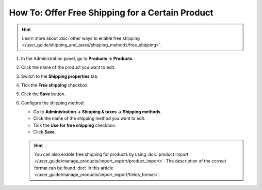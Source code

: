 *************************************************
How To: Offer Free Shipping for a Certain Product
*************************************************

.. hint::

    Learn more about :doc:`other ways to enable free shipping </user_guide/shipping_and_taxes/shipping_methods/free_shipping>`.

#. In the Administration panel, go to **Products → Products**.

#. Click the name of the product you want to edit.

#. Switch to the **Shipping properties** tab.

#. Tick the **Free shipping** checkbox.

#. Click the **Save** button.

   .. image:: img/certain_product.png
       :align: center
       :alt: Product editing page

#. Configure the shipping method:

   * Go to **Administration → Shipping & taxes → Shipping methods**.

   * Click the name of the shipping method you want to edit.

   * Tick the **Use for free shipping** checkbox.

   * Click **Save**.

   .. image:: img/use_for_free_shipping.png
       :align: center
       :alt: Product editing page

   .. hint::

       You can also enable free shipping for products by using :doc:`product import </user_guide/manage_products/import_export/product_import>`. The description of the correct format can be found :doc:`in this article </user_guide/manage_products/import_export/fields_format>`.



